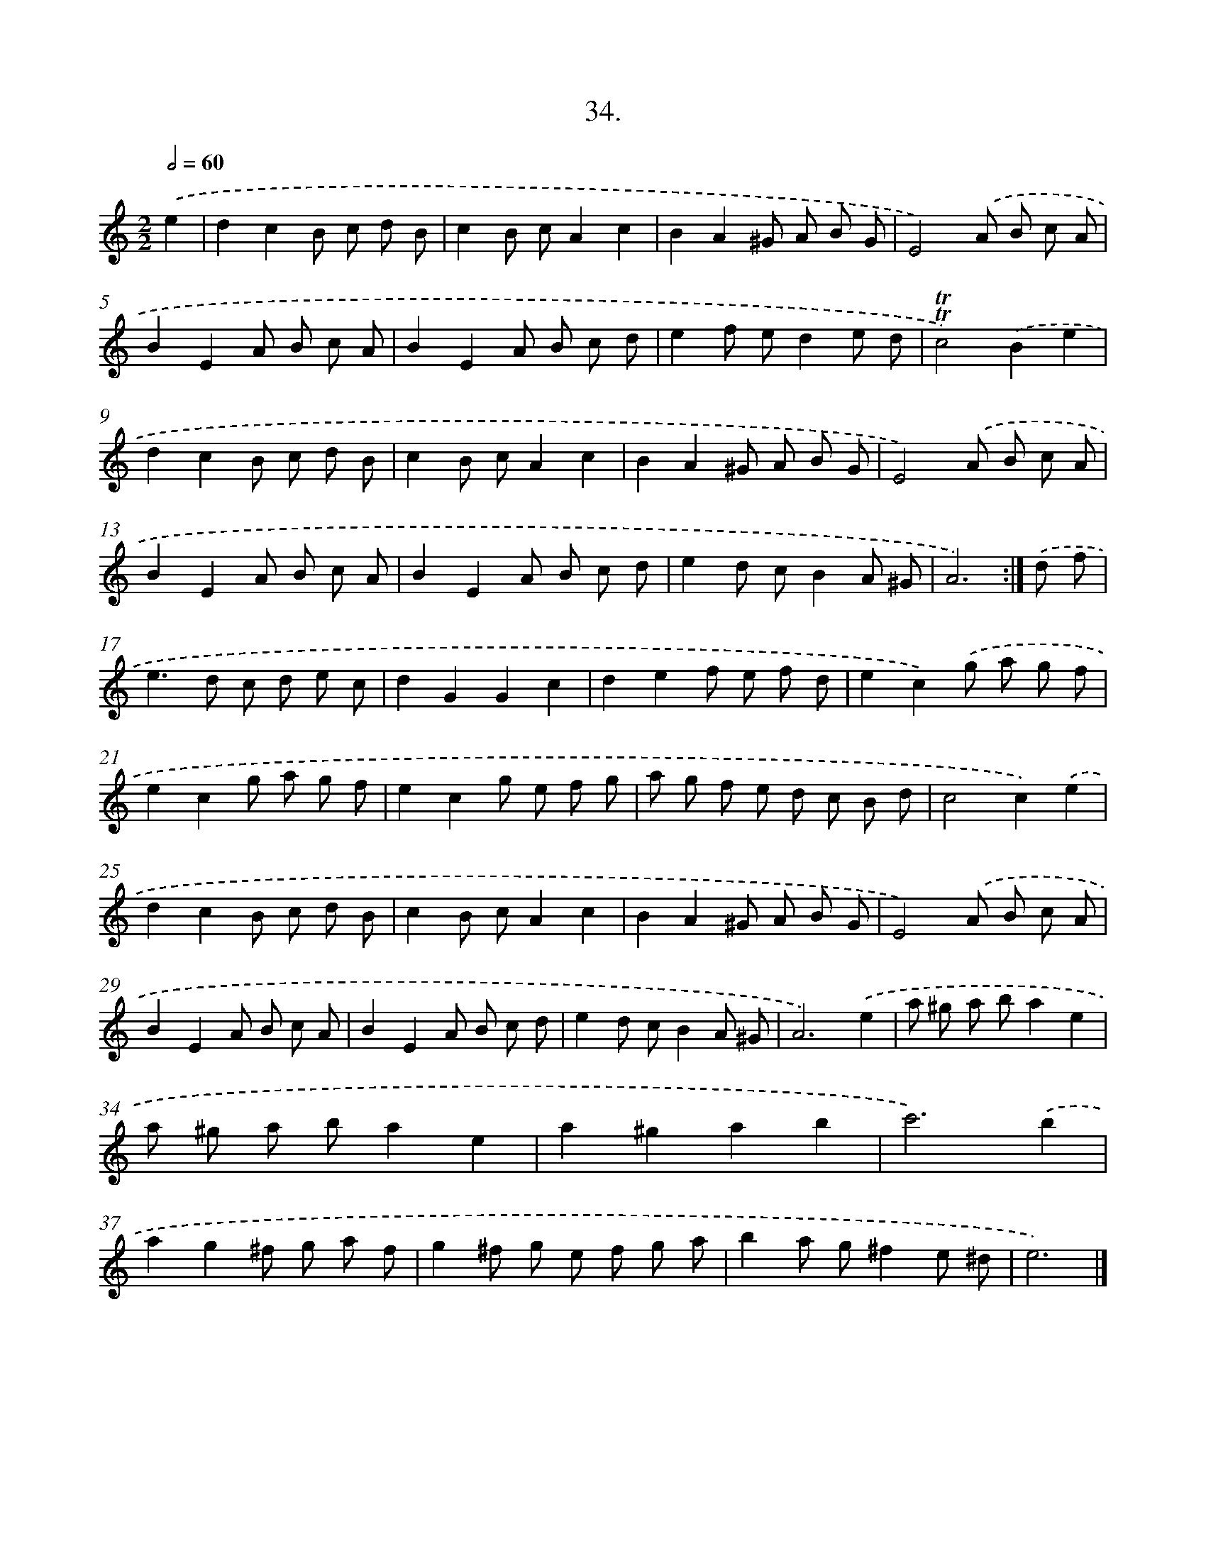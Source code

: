 X: 13748
T: 34.
%%abc-version 2.0
%%abcx-abcm2ps-target-version 5.9.1 (29 Sep 2008)
%%abc-creator hum2abc beta
%%abcx-conversion-date 2018/11/01 14:37:37
%%humdrum-veritas 3519796828
%%humdrum-veritas-data 3804753805
%%continueall 1
%%barnumbers 0
L: 1/8
M: 2/2
Q: 1/2=60
K: C clef=treble
.('e2 [I:setbarnb 1]|
d2c2B c d B |
c2B cA2c2 |
B2A2^G A B G |
E4).('A B c A |
B2E2A B c A |
B2E2A B c d |
e2f ed2e d |
!trill!!trill!c4).('B2e2 |
d2c2B c d B |
c2B cA2c2 |
B2A2^G A B G |
E4).('A B c A |
B2E2A B c A |
B2E2A B c d |
e2d cB2A ^G |
A6) :|]
.('d f [I:setbarnb 17]|
e2>d2 c d e c |
d2G2G2c2 |
d2e2f e f d |
e2c2).('g a g f |
e2c2g a g f |
e2c2g e f g |
a g f e d c B d |
c4c2).('e2 |
d2c2B c d B |
c2B cA2c2 |
B2A2^G A B G |
E4).('A B c A |
B2E2A B c A |
B2E2A B c d |
e2d cB2A ^G |
A6).('e2 |
a ^g a ba2e2 |
a ^g a ba2e2 |
a2^g2a2b2 |
c'6).('b2 |
a2g2^f g a f |
g2^f g e f g a |
b2a g^f2e ^d |
e6) |]

